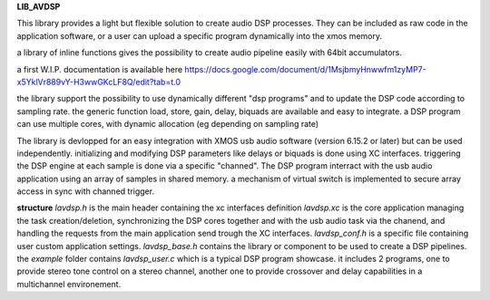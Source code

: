 **LIB_AVDSP**

This library provides a light but flexible solution to create audio DSP processes.
They can be included as raw code in the application software, or a user can upload
a specific program dynamically into the xmos memory.

a library of inline functions gives the possibility to create audio pipeline easily with 64bit accumulators.

a first W.I.P. documentation is available here 
https://docs.google.com/document/d/1MsjbmyHnwwfm1zyMP7-x5YklVr889vY-H3wwGKcLF8Q/edit?tab=t.0

the library support the possibility to use dynamically different "dsp programs" and to update the DSP code according to sampling rate.
the generic function load, store, gain, delay, biquads are available and easy to integrate.
a DSP program can use multiple cores, with dynamic allocation (eg depending on sampling rate)

The library is devlopped for an easy integration with XMOS usb audio software (version 6.15.2 or later) but can be used independently.
initializing and modifying DSP parameters like delays or biquads is done using XC interfaces.
triggering the DSP engine at each sample is done via a specific "channed".
The DSP program interract with the usb audio application using an array of samples in shared memory.
a mechanism of virtual switch is implemented to secure array access in sync with channed trigger.

**structure**
*lavdsp.h* is the main header containing the xc interfaces definition
*lavdsp.xc* is the core application managing the task creation/deletion,
synchronizing the DSP cores together and with the usb audio task via the chanend,
and handling the requests from the main application send trough the XC interfaces.
*lavdsp_conf.h* is a specific file containing user custom application settings.
*lavdsp_base.h* contains the library or component to be used to create a DSP pipelines.
the *example* folder contains *lavdsp_user.c* which is a typical DSP program showcase. it includes 2 programs, 
one to provide stereo tone control on a stereo channel,
another one to provide crossover and delay capabilities in a multichannel environement.
